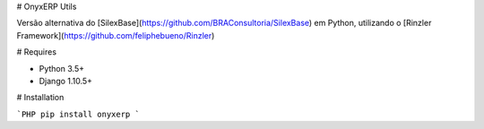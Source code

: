 # OnyxERP Utils

Versão alternativa do [SilexBase](https://github.com/BRAConsultoria/SilexBase) em Python, utilizando o
[Rinzler Framework](https://github.com/feliphebueno/Rinzler)

# Requires

- Python 3.5+
- Django 1.10.5+
# Installation

```PHP
pip install onyxerp
```


